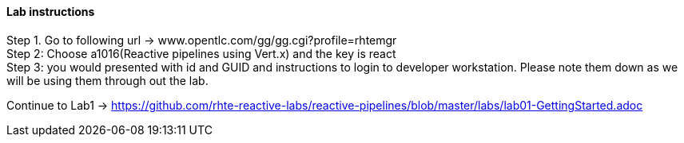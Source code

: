 
==== Lab instructions


Step 1. Go to following url -> www.opentlc.com/gg/gg.cgi?profile=rhtemgr +
Step 2: Choose a1016(Reactive pipelines using Vert.x) and the key is react +
Step 3: you would presented with id and GUID and instructions to login to developer workstation. Please note them down as we will be using them through out the lab. +

Continue to Lab1 -> https://github.com/rhte-reactive-labs/reactive-pipelines/blob/master/labs/lab01-GettingStarted.adoc



